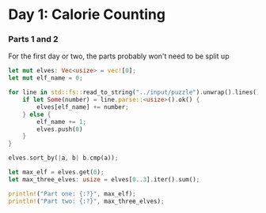 * Day 1: Calorie Counting

*** Parts 1 and 2
For the first day or two, the parts probably won't need to be split up
#+begin_src rust
let mut elves: Vec<usize> = vec![0];
let mut elf_name = 0;

for line in std::fs::read_to_string("../input/puzzle").unwrap().lines() {
    if let Some(number) = line.parse::<usize>().ok() {
        elves[elf_name] += number;
    } else {
        elf_name += 1;
        elves.push(0)
    }
}

elves.sort_by(|a, b| b.cmp(a));

let max_elf = elves.get(0);
let max_three_elves: usize = elves[0..3].iter().sum();

println!("Part one: {:?}", max_elf);
println!("Part two: {:?}", max_three_elves);
#+end_src
